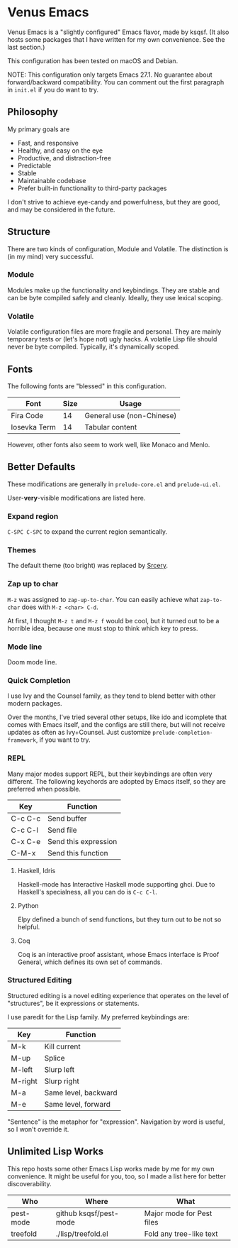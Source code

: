 * Venus Emacs

[[./venus.jpg]]

Venus Emacs is a "slightly configured" Emacs flavor, made by
ksqsf. (It also hosts some packages that I have written for my own
convenience. See the last section.)

This configuration has been tested on macOS and Debian.

NOTE: This configuration only targets Emacs 27.1.  No guarantee about
forward/backward compatibility.  You can comment out the first
paragraph in =init.el= if you do want to try.

** Philosophy

My primary goals are

- Fast, and responsive
- Healthy, and easy on the eye
- Productive, and distraction-free
- Predictable
- Stable
- Maintainable codebase
- Prefer built-in functionality to third-party packages


I don't strive to achieve eye-candy and powerfulness, but they are
good, and may be considered in the future.

** Structure

There are two kinds of configuration, Module and Volatile.  The
distinction is (in my mind) very successful.

*** Module

Modules make up the functionality and keybindings.  They are stable
and can be byte compiled safely and cleanly.  Ideally, they use
lexical scoping.

*** Volatile

Volatile configuration files are more fragile and personal.  They are
mainly temporary tests or (let's hope not) ugly hacks.  A volatile
Lisp file should never be byte compiled.  Typically, it's dynamically
scoped.

** Fonts

The following fonts are "blessed" in this configuration.

| Font         | Size | Usage                     |
|--------------+------+---------------------------|
| Fira Code    |   14 | General use (non-Chinese) |
| Iosevka Term |   14 | Tabular content           |

However, other fonts also seem to work well, like Monaco and Menlo.

** Better Defaults

These modifications are generally in =prelude-core.el= and
=prelude-ui.el=.

User-*very*-visible modifications are listed here.

*** Expand region

=C-SPC C-SPC= to expand the current region semantically.

*** Themes

The default theme (too bright) was replaced by [[https://srcery-colors.github.io][Srcery]].

*** Zap up to char

=M-z= was assigned to =zap-up-to-char=.  You can easily achieve what
=zap-to-char= does with =M-z <char> C-d=.

At first, I thought =M-z t= and =M-z f= would be cool, but it turned
out to be a horrible idea, because one must stop to think which key to
press.

*** Mode line

Doom mode line.

*** Quick Completion

I use Ivy and the Counsel family, as they tend to blend better
with other modern packages.

Over the months, I've tried several other setups, like ido and
icomplete that comes with Emacs itself, and the configs are still
there, but will not receive updates as often as Ivy+Counsel.  Just
customize =prelude-completion-framework=, if you want to try.

*** REPL

Many major modes support REPL, but their keybindings are often
very different.  The following keychords are adopted by Emacs
itself, so they are preferred when possible.

| Key     | Function             |
|---------+----------------------|
| C-c C-c | Send buffer          |
| C-c C-l | Send file            |
| C-x C-e | Send this expression |
| C-M-x   | Send this function   |

**** Haskell, Idris

Haskell-mode has Interactive Haskell mode supporting ghci.  Due to
Haskell's specialness, all you can do is =C-c C-l=.

**** Python

Elpy defined a bunch of send functions, but they turn out to be not so
helpful.

**** Coq

Coq is an interactive proof assistant, whose Emacs interface is Proof
General, which defines its own set of commands.

*** Structured Editing

Structured editing is a novel editing experience that operates on the
level of "structures", be it expressions or statements.

I use paredit for the Lisp family. My preferred keybindings are:

| Key     | Function             |
|---------+----------------------|
| M-k     | Kill current         |
| M-up    | Splice               |
| M-left  | Slurp left           |
| M-right | Slurp right          |
| M-a     | Same level, backward |
| M-e     | Same level, forward  |

"Sentence" is the metaphor for "expression". Navigation by word is
useful, so I won't override it.

** Unlimited Lisp Works
This repo hosts some other Emacs Lisp works made by me for my own
convenience. It might be useful for you, too, so I made a list here
for better discoverability.

| Who       | Where                  | What                      |
|-----------+------------------------+---------------------------|
| pest-mode | github ksqsf/pest-mode | Major mode for Pest files |
| treefold  | ./lisp/treefold.el     | Fold any tree-like text   |
